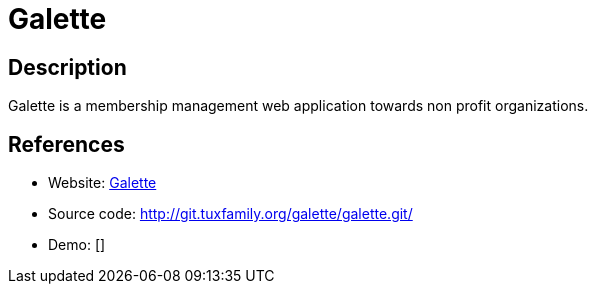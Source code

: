 = Galette

:Name:          Galette
:Language:      Galette
:License:       GPL-3.0
:Topic:         Money, Budgeting and Management
:Category:      
:Subcategory:   

// END-OF-HEADER. DO NOT MODIFY OR DELETE THIS LINE

== Description

Galette is a membership management web application towards non profit organizations.

== References

* Website: http://galette.eu/dc/[Galette]
* Source code: http://git.tuxfamily.org/galette/galette.git/[http://git.tuxfamily.org/galette/galette.git/]
* Demo: []
